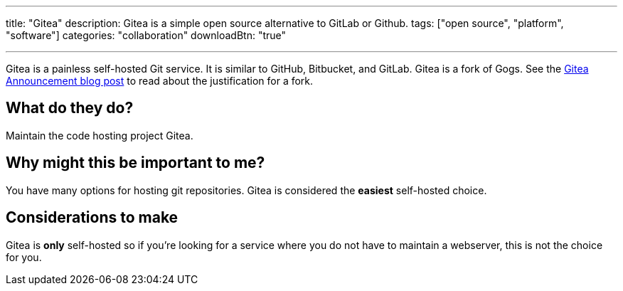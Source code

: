 ---
title: "Gitea"
description: Gitea is a simple open source alternative to GitLab or Github.
tags: ["open source", "platform", "software"]
categories: "collaboration"
downloadBtn: "true"

---

:toc:

Gitea is a painless self-hosted Git service. It is similar to GitHub, Bitbucket, and GitLab. Gitea is a fork of Gogs. See the https://blog.gitea.io/2016/12/welcome-to-gitea/[Gitea Announcement blog post] to read about the justification for a fork.

== What do they do?

Maintain the code hosting project Gitea.

== Why might this be important to me?

You have many options for hosting git repositories. Gitea is considered the *easiest* self-hosted choice. 

== Considerations to make

Gitea is *only* self-hosted so if you're looking for a service where you do not have to maintain a webserver, this is not the choice for you.
